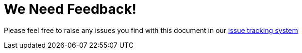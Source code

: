 

= We Need Feedback!

Please feel free to raise any issues you find with this document in our https://issues.redhat.com/browse/JBTM[issue tracking system]

